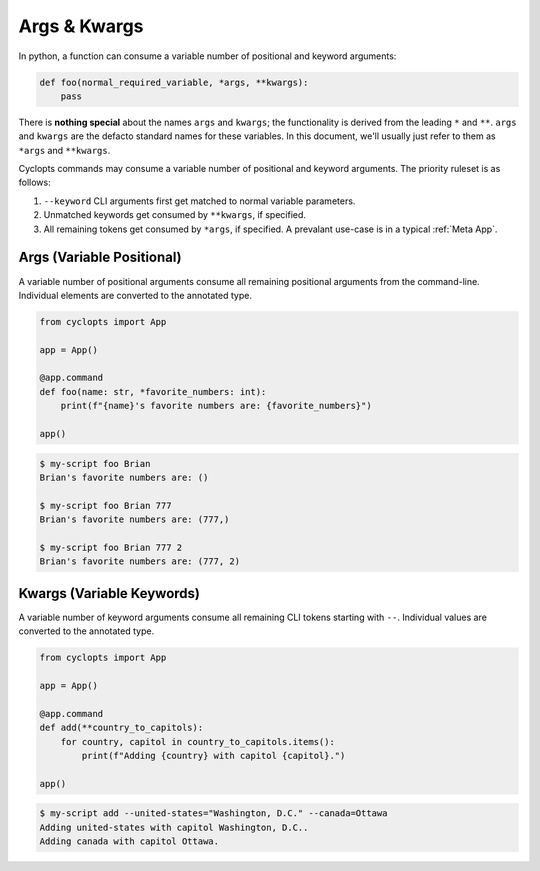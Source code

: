 .. _Args & Kwargs:

=============
Args & Kwargs
=============

In python, a function can consume a variable number of positional and keyword arguments:

.. code-block:: python

   def foo(normal_required_variable, *args, **kwargs):
       pass

There is **nothing special** about the names ``args`` and ``kwargs``;
the functionality is derived from the leading ``*`` and ``**``.
``args`` and ``kwargs`` are the defacto standard names for these variables.
In this document, we'll usually just refer to them as ``*args`` and ``**kwargs``.

Cyclopts commands may consume a variable number of positional and keyword arguments.
The priority ruleset is as follows:

1. ``--keyword`` CLI arguments first get matched to normal variable parameters.

2. Unmatched keywords get consumed by ``**kwargs``, if specified.

3. All remaining tokens get consumed by ``*args``, if specified.
   A prevalant use-case is in a typical :ref:`Meta App`.

.. _Args & Kwargs - Args:

--------------------------
Args (Variable Positional)
--------------------------
A variable number of positional arguments consume all remaining positional arguments from the command-line.
Individual elements are converted to the annotated type.

.. code-block:: python

   from cyclopts import App

   app = App()

   @app.command
   def foo(name: str, *favorite_numbers: int):
       print(f"{name}'s favorite numbers are: {favorite_numbers}")

   app()


.. code-block:: console

   $ my-script foo Brian
   Brian's favorite numbers are: ()

   $ my-script foo Brian 777
   Brian's favorite numbers are: (777,)

   $ my-script foo Brian 777 2
   Brian's favorite numbers are: (777, 2)

.. _Args & Kwargs - Kwargs:

--------------------------
Kwargs (Variable Keywords)
--------------------------
A variable number of keyword arguments consume all remaining CLI tokens starting with ``--``.
Individual values are converted to the annotated type.

.. code-block:: python

   from cyclopts import App

   app = App()

   @app.command
   def add(**country_to_capitols):
       for country, capitol in country_to_capitols.items():
           print(f"Adding {country} with capitol {capitol}.")

   app()


.. code-block:: console

   $ my-script add --united-states="Washington, D.C." --canada=Ottawa
   Adding united-states with capitol Washington, D.C..
   Adding canada with capitol Ottawa.
